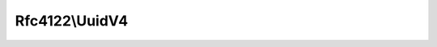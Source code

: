 .. _reference.rfc4122.uuidv4:

===============
Rfc4122\\UuidV4
===============

.. php:namespace:: Ramsey\Uuid\Rfc4122

.. php:class:: UuidV4

    Implements :php:interface:`Ramsey\\Uuid\\Rfc4122\\UuidInterface`.

    UuidV4 represents a :ref:`version 4, random UUID <rfc4122.version4>`.
